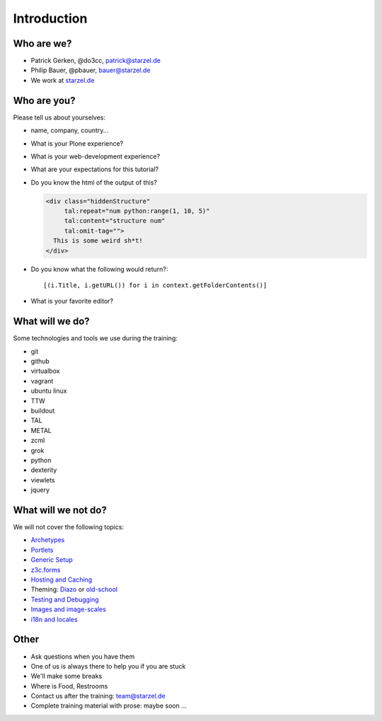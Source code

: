 Introduction
============

Who are we?
-----------

* Patrick Gerken, @do3cc, patrick@starzel.de
* Philip Bauer, @pbauer, bauer@starzel.de
* We work at `starzel.de <http://www.starzel.de>`_


Who are you?
------------

Please tell us about yourselves:

* name, company, country...
* What is your Plone experience?
* What is your web-development experience?
* What are your expectations for this tutorial?
* Do you know the html of the output of this?

  .. code-block:: html

      <div class="hiddenStructure"
           tal:repeat="num python:range(1, 10, 5)"
           tal:content="structure num"
           tal:omit-tag="">
        This is some weird sh*t!
      </div>

  .. only:: manual

      The answer is::

          1 6

* Do you know what the following would return?::

    [(i.Title, i.getURL()) for i in context.getFolderContents()]

* What is your favorite editor?


What will we do?
----------------

Some technologies and tools we use during the training:

* git
* github
* virtualbox
* vagrant
* ubuntu linux
* TTW
* buildout
* TAL
* METAL
* zcml
* grok
* python
* dexterity
* viewlets
* jquery


What will we not do?
--------------------

We will not cover the following topics:

* `Archetypes <http://developer.plone.org/content/archetypes/index.html>`_
* `Portlets <http://developer.plone.org/reference_manuals/old/portlets/index.html>`_
* `Generic Setup <http://developer.plone.org/components/genericsetup.html>`_
* `z3c.forms <http://developer.plone.org/reference_manuals/active/schema-driven-forms/index.html>`_
* `Hosting and Caching <http://developer.plone.org/reference_manuals/active/deployment/index.html>`_
* Theming: `Diazo <http://developer.plone.org/reference_manuals/external/plone.app.theming/userguide.html>`_ or `old-school <http://developer.plone.org/reference_manuals/old/plone_3_theming/index.html>`_
* `Testing and Debugging <http://developer.plone.org/testing_and_debugging/index.html>`_
* `Images and image-scales <http://developer.plone.org/images/index.html>`_
* `i18n and locales <http://developer.plone.org/i18n/index.html>`_


.. only:: manual
    What to expect
    --------------

    You won't be a professional Plone-programmer after this training. But you will know some of the more powerful features of Plone and should be able to construct a website on your own using these tools. You should also be able to find out where to look for instructions to do tasks we did not cover. You will know most of the core-technologies involved in Plone-programming.

    If you want to become a professional Plone-developer or Plone-integrator you should definitvely read `Martins book <http://www.packtpub.com/professional-plone-4-development/book>`_ and re-read it again.

    Most importantly you should practice your skills and not stop here but go forward! One recommended way would be to follow the `todo-app <http://tutorialtodoapp.readthedocs.org/en/latest/>`_.

    If you want to stay on the ttw-side of things you could read <Practical Plone <http://www.packtpub.com/practical-plone-3-beginners-guide-to-building-powerful-websites/book>`_.


    Documentation
    --------------

    Follow the training at http://starzel.github.io/training/

    .. note::

        You can use the presentation to copy & paste the code but you should try to type at least some of it.

Other
---------

* Ask questions when you have them
* One of us is always there to help you if you are stuck
* We'll make some breaks
* Where is Food, Restrooms
* Contact us after the training: team@starzel.de
* Complete training material with prose: maybe soon ...
